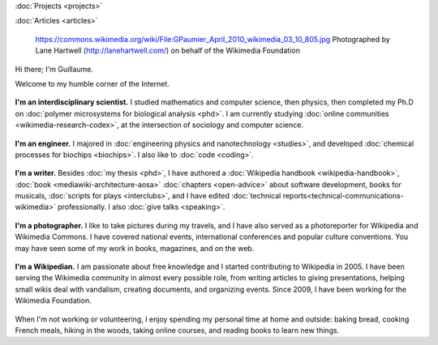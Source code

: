 .. title: Homepage
.. slug: index
.. icon: fa-home



:doc:`Projects <projects>`

:doc:`Articles <articles>`


.. figure:: /images/2010-03-05_GPaumier_wikimedia.jpg

   https://commons.wikimedia.org/wiki/File:GPaumier_April_2010_wikimedia_03_10_805.jpg Photographed by Lane Hartwell (http://lanehartwell.com/) on behalf of the Wikimedia Foundation



Hi there; I'm Guillaume.

Welcome to my humble corner of the Internet.


.. insert here: list of icons linking to sections down the page


.. raw:: html

    <p>icon: <i class="fa fa-flask"></i></p>

.. figure:: /images/2008-06-11_PNIPAM-microsystems-at-LAAS-CNRS-011.jpg

**I'm an interdisciplinary scientist.** I studied mathematics and computer science, then physics, then completed my Ph.D on :doc:`polymer microsystems for biological analysis <phd>`. I am currently studying :doc:`online communities <wikimedia-research-codex>`, at the intersection of sociology and computer science.


.. raw:: html

    <p>icon: <i class="fa fa-rocket"></i></p>


.. figure:: /images/2013-10-08_Presse_Marinoni_8863.jpg

**I'm an engineer.** I majored in :doc:`engineering physics and nanotechnology <studies>`, and developed :doc:`chemical processes for biochips <biochips>`. I also like to :doc:`code <coding>`.



.. raw:: html

    <p>icon: <i class="fa fa-book"></i></p>


.. figure:: /images/2016-06-06_Libres_conseils_1011.jpg

**I'm a writer.** Besides :doc:`my thesis <phd>`, I have authored a :doc:`Wikipedia handbook <wikipedia-handbook>`, :doc:`book <mediawiki-architecture-aosa>` :doc:`chapters <open-advice>` about software development, books for musicals, :doc:`scripts for plays <interclubs>`, and I have edited :doc:`technical reports<technical-communications-wikimedia>` professionally. I also :doc:`give talks <speaking>`.

.. raw:: html

    <p>icon: <i class="fa fa-camera-retro"></i></p>

.. figure:: /images/2012-03-22_Selfie_on_the_Queen_Mary_2173.jpg


**I'm a photographer.** I like to take pictures during my travels, and I have also served as a photoreporter for Wikipedia and Wikimedia Commons. I have covered national events, international conferences and popular culture conventions. You may have seen some of my work in books, magazines, and on the web.



.. raw:: html

    <p>icon: <i class="fa fa-puzzle-piece"></i></p>

.. figure:: /images/2007-07-05_Wikimania_group_0302.jpg

**I'm a Wikipedian.** I am passionate about free knowledge and I started contributing to Wikipedia in 2005. I have been serving the Wikimedia community in almost every possible role, from writing articles to giving presentations, helping small wikis deal with vandalism, creating documents, and organizing events. Since 2009, I have been working for the Wikimedia Foundation.


.. raw:: html

    <p>icon: <i class="fa fa-tree"></i></p>

.. figure:: /images/2016-04-10_Pain_0169.jpg

When I'm not working or volunteering, I enjoy spending my personal time at home and outside: baking bread, cooking French meals, hiking in the woods, taking online courses, and reading books to learn new things.
